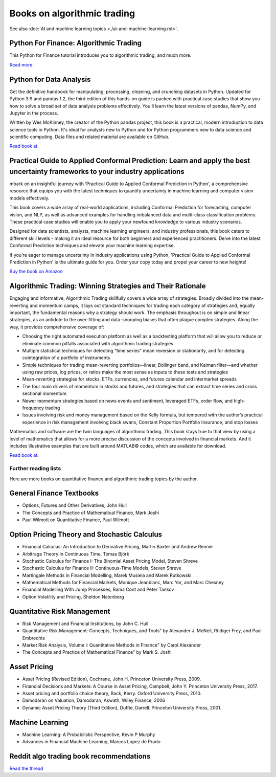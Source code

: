 .. meta::
   :description: Books about algorithmic trading

Books on algorithmic trading
~~~~~~~~~~~~~~~~~~~~~~~~~~~~

See also :doc:`AI and machine learning topics <./ai-and-machine-learning.rst>`.

Python For Finance: Algorithmic Trading
---------------------------------------

This Python for Finance tutorial introduces you to algorithmic trading, and much more.

`Read more <https://www.datacamp.com/community/tutorials/finance-python-trading>`__.

Python for Data Analysis
------------------------

Get the definitive handbook for manipulating, processing, cleaning, and crunching datasets in Python. Updated for Python 3.9 and pandas 1.2, the third edition of this hands-on guide is packed with practical case studies that show you how to solve a broad set of data analysis problems effectively. You'll learn the latest versions of pandas, NumPy, and Jupyter in the process.

Written by Wes McKinney, the creator of the Python pandas project, this book is a practical, modern introduction to data science tools in Python. It's ideal for analysts new to Python and for Python programmers new to data science and scientific computing. Data files and related material are available on GitHub.

`Read book at <https://wesmckinney.com/book/>`__.

Practical Guide to Applied Conformal Prediction: Learn and apply the best uncertainty frameworks to your industry applications
------------------------------------------------------------------------------------------------------------------------------

mbark on an insightful journey with 'Practical Guide to Applied Conformal Prediction in Python', a comprehensive resource that equips you with the latest techniques to quantify uncertainty in machine learning and computer vision models effectively.

This book covers a wide array of real-world applications, including Conformal Prediction for forecasting, computer vision, and NLP, as well as advanced examples for handling imbalanced data and multi-class classification problems. These practical case studies will enable you to apply your newfound knowledge to various industry scenarios.

Designed for data scientists, analysts, machine learning engineers, and industry professionals, this book caters to different skill levels - making it an ideal resource for both beginners and experienced practitioners. Delve into the latest Conformal Prediction techniques and elevate your machine learning expertise.

If you're eager to manage uncertainty in industry applications using Python, 'Practical Guide to Applied Conformal Prediction in Python' is the ultimate guide for you. Order your copy today and propel your career to new heights!

`Buy the book on Amazon <https://www.amazon.com/dp/1805122762?ref_=cm_sw_r_cp_ud_dp_W066MGMRTTPV3C4E91TZ>`__

Algorithmic Trading: Winning Strategies and Their Rationale
-----------------------------------------------------------

Engaging and informative, Algorithmic Trading skillfully covers a wide array of strategies. Broadly divided into the mean-reverting and momentum camps, it lays out standard techniques for trading each category of strategies and, equally important, the fundamental reasons why a strategy should work. The emphasis throughout is on simple and linear strategies, as an antidote to the over-fitting and data-snooping biases that often plague complex strategies. Along the way, it provides comprehensive coverage of:

- Choosing the right automated execution platform as well as a backtesting platform that will allow you to reduce or eliminate common pitfalls associated with algorithmic trading strategies
- Multiple statistical techniques for detecting “time series” mean reversion or stationarity, and for detecting cointegration of a portfolio of instruments
- Simple techniques for trading mean-reverting portfolios―linear, Bollinger band, and Kalman filter―and whether using raw prices, log prices, or ratios make the most sense as inputs to these tests and strategies
- Mean-reverting strategies for stocks, ETFs, currencies, and futures calendar and intermarket spreads
- The four main drivers of momentum in stocks and futures, and strategies that can extract time series and cross sectional momentum
- Newer momentum strategies based on news events and sentiment, leveraged ETFs, order flow, and high-frequency trading
- Issues involving risk and money management based on the Kelly formula, but tempered with the author’s practical experience in risk management involving black swans, Constant Proportion Portfolio Insurance, and stop losses

Mathematics and software are the twin languages of algorithmic trading. This book stays true to that view by using a level of mathematics that allows for a more precise discussion of the concepts involved in financial markets. And it includes illustrative examples that are built around MATLAB© codes, which are available for download.

`Read book at <https://www.amazon.com/Algorithmic-Trading-Winning-Strategies-Rationale/dp/1118460146#>`__.

Further reading lists
=====================

Here are more books on quantitative finance and algorithmic trading topics by the author.

General Finance Textbooks
-------------------------

- Options, Futures and Other Derivatives, John Hull
- The Concepts and Practice of Mathematical Finance, Mark Joshi
- Paul Wilmott on Quantitative Finance, Paul Wilmott

Option Pricing Theory and Stochastic Calculus
---------------------------------------------

- Financial Calculus: An Introduction to Derivative Pricing, Martin Baxter and Andrew Rennie
- Arbitrage Theory in Continuous Time, Tomas Björk
- Stochastic Calculus for Finance I: The Binomial Asset Pricing Model, Steven Shreve
- Stochastic Calculus for Finance II: Continuous-Time Models, Steven Shreve
- Martingale Methods in Financial Modelling, Marek Musiela and Marek Rutkowski
- Mathematical Methods for Financial Markets, Monique Jeanblanc, Marc Yor, and Marc Chesney
- Financial Modelling With Jump Processes, Rama Cont and Peter Tankov
- Option Volatility and Pricing, Sheldon Natenberg

Quantitative Risk Management
----------------------------

- Risk Management and Financial Institutions, by John C. Hull
- Quantitative Risk Management: Concepts, Techniques, and Tools" by Alexander J. McNeil, Rüdiger Frey, and Paul Embrechts
- Market Risk Analysis, Volume I: Quantitative Methods in Finance" by Carol Alexander
- The Concepts and Practice of Mathematical Finance" by Mark S. Joshi

Asset Pricing
-------------

- Asset Pricing (Revised Edition), Cochrane, John H. Princeton University Press, 2009.
- Financial Decisions and Markets: A Course in Asset Pricing, Campbell, John Y. Princeton University Press, 2017.
- Asset pricing and portfolio choice theory, Back, Kerry. Oxford University Press, 2010.
- Damodaran on Valuation, Damodaran, Aswath, Wiley Finance, 2006
- Dynamic Asset Pricing Theory (Third Edition), Duffie, Darrell. Princeton University Press, 2001.

Machine Learning
----------------

- Machine Learning: A Probabilistic Perspective, Kevin P Murphy
- Advances in Financial Machine Learning, Marcos Lopez de Prado

Reddit algo trading book recommendations
----------------------------------------

`Read the thread <https://www.reddit.com/r/algotrading/comments/1crn46u/what_have_been_the_most_influential_books_for/>`__
